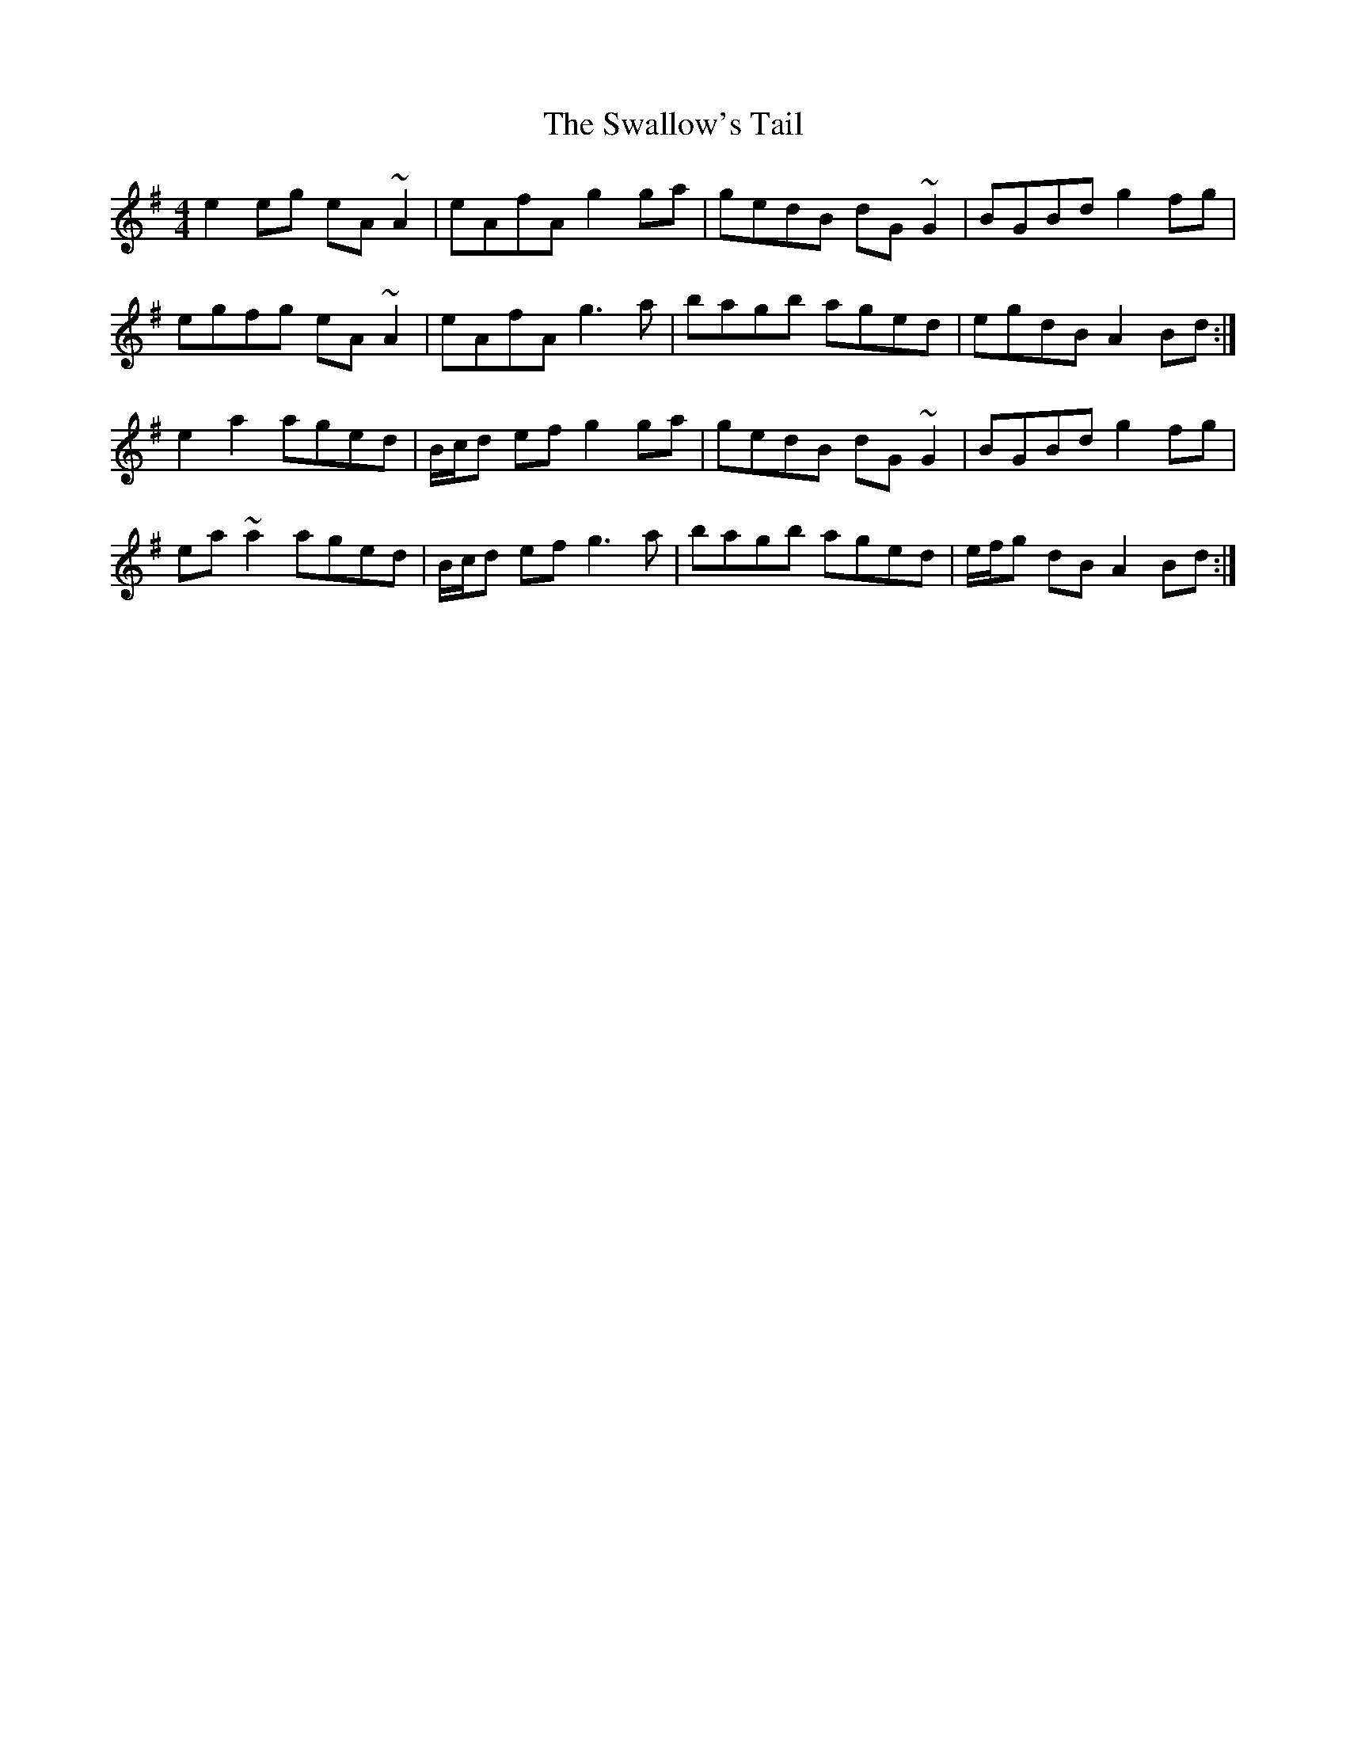 X: 38979
T: Swallow's Tail, The
R: reel
M: 4/4
K: Adorian
e2eg eA~A2|eAfA g2ga|gedB dG~G2|BGBd g2fg|
egfg eA~A2|eAfA g3a|bagb aged|egdB A2Bd:|
e2a2 aged|B/c/d ef g2ga|gedB dG~G2|BGBd g2fg|
ea~a2 aged|B/c/d ef g3a|bagb aged|e/f/g dB A2Bd:|

